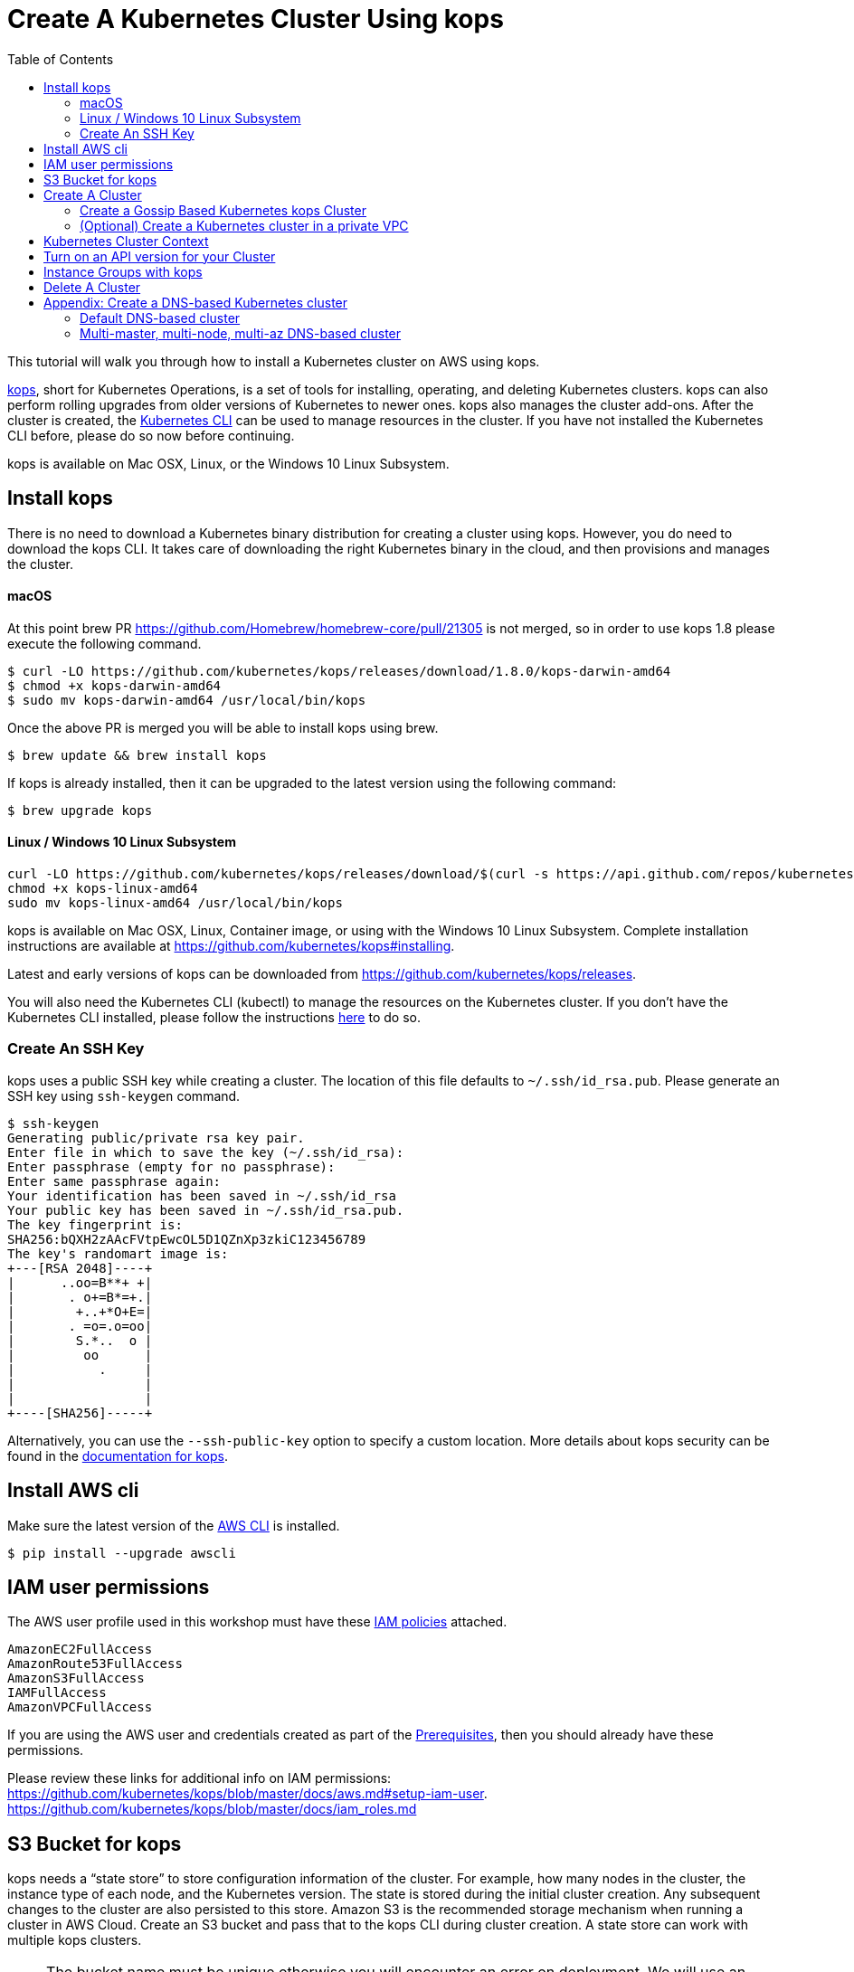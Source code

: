 = Create A Kubernetes Cluster Using kops
:toc:

This tutorial will walk you through how to install a Kubernetes cluster on AWS using kops.

https://github.com/kubernetes/kops[kops], short for Kubernetes Operations, is a set of tools for installing, operating, and deleting Kubernetes clusters. kops can also perform rolling upgrades from older versions of Kubernetes to newer ones. kops also manages the cluster add-ons. After the cluster is created, the link:https://kubernetes.io/docs/tasks/tools/install-kubectl/[Kubernetes CLI] can be used to manage resources in the cluster. If you have not installed the Kubernetes CLI before, please do so now before continuing.

kops is available on Mac OSX, Linux, or the Windows 10 Linux Subsystem. 

== Install kops

There is no need to download a Kubernetes binary distribution for creating a cluster using kops. However, you do need to download the kops CLI. It takes care of downloading the right Kubernetes binary in the cloud, and then provisions and manages the cluster.

==== macOS

At this point brew PR https://github.com/Homebrew/homebrew-core/pull/21305 is not merged, so in order to use kops 1.8 please execute the following command.

    $ curl -LO https://github.com/kubernetes/kops/releases/download/1.8.0/kops-darwin-amd64
    $ chmod +x kops-darwin-amd64
    $ sudo mv kops-darwin-amd64 /usr/local/bin/kops

Once the above PR is merged you will be able to install kops using brew.

    $ brew update && brew install kops

If kops is already installed, then it can be upgraded to the latest version using the following command:

    $ brew upgrade kops

==== Linux / Windows 10 Linux Subsystem

    curl -LO https://github.com/kubernetes/kops/releases/download/$(curl -s https://api.github.com/repos/kubernetes/kops/releases/latest | grep tag_name | cut -d '"' -f 4)/kops-linux-amd64
    chmod +x kops-linux-amd64
    sudo mv kops-linux-amd64 /usr/local/bin/kops

kops is available on Mac OSX, Linux, Container image, or using with the Windows 10 Linux Subsystem. Complete installation instructions are available at https://github.com/kubernetes/kops#installing.

Latest and early versions of kops can be downloaded from https://github.com/kubernetes/kops/releases.

You will also need the Kubernetes CLI (kubectl) to manage the resources on the Kubernetes cluster. If you don't have the Kubernetes CLI installed, please follow the instructions link:../getting-started#download-and-install[here] to do so.

=== Create An SSH Key

kops uses a public SSH key while creating a cluster. The location of this file defaults to `~/.ssh/id_rsa.pub`. Please generate an SSH key using `ssh-keygen` command.

    $ ssh-keygen 
    Generating public/private rsa key pair.
    Enter file in which to save the key (~/.ssh/id_rsa):
    Enter passphrase (empty for no passphrase): 
    Enter same passphrase again: 
    Your identification has been saved in ~/.ssh/id_rsa
    Your public key has been saved in ~/.ssh/id_rsa.pub.
    The key fingerprint is:
    SHA256:bQXH2zAAcFVtpEwcOL5D1QZnXp3zkiC123456789
    The key's randomart image is:
    +---[RSA 2048]----+
    |      ..oo=B**+ +|
    |       . o+=B*=+.|
    |        +..+*O+E=|
    |       . =o=.o=oo|
    |        S.*..  o |
    |         oo      |
    |           .     |
    |                 |
    |                 |
    +----[SHA256]-----+

Alternatively, you can use the `--ssh-public-key` option to specify a custom location. 
More details about kops security can be found in the https://github.com/kubernetes/kops/blob/master/docs/security.md[documentation for kops].

== Install AWS cli

Make sure the latest version of the http://docs.aws.amazon.com/cli/latest/userguide/installing.html[AWS CLI]
is installed. 

   $ pip install --upgrade awscli

== IAM user permissions

The AWS user profile used in this workshop must have these http://docs.aws.amazon.com/IAM/latest/UserGuide/reference_policies.html[IAM policies] attached.

    AmazonEC2FullAccess
    AmazonRoute53FullAccess
    AmazonS3FullAccess
    IAMFullAccess
    AmazonVPCFullAccess

If you are using the AWS user and credentials created as part of the link:prereqs.adoc[Prerequisites], then you should already have these permissions.

Please review these links for additional info on IAM permissions:
https://github.com/kubernetes/kops/blob/master/docs/aws.md#setup-iam-user. https://github.com/kubernetes/kops/blob/master/docs/iam_roles.md

== S3 Bucket for kops

kops needs a "`state store`" to store configuration information of the cluster.  For example, how many nodes in the cluster, the instance type of each node, and the Kubernetes version. The state is stored during the initial cluster creation. Any subsequent changes to the cluster are also persisted to this store. Amazon S3 is the recommended storage mechanism when running a cluster in AWS Cloud. Create an S3 bucket and pass that to the kops CLI during cluster creation.  A state store can work with multiple kops clusters.

NOTE: The bucket name must be unique otherwise you will encounter an error on deployment. We will use an example bucket name of `example-state-store-` and add a randomly generated string to the end.

    # create variables for bucket, state store, and cluster names
    $ export S3_BUCKET=example-state-store-$(cat /dev/random | LC_ALL=C tr -dc "[:alpha:]" | tr '[:upper:]' '[:lower:]' | head -c 32)
    $ export KOPS_STATE_STORE=s3://${S3_BUCKET}

    # use AWS CLI to create the bucket
    $ aws s3 mb $KOPS_STATE_STORE

    # enable versioning
    $ aws s3api put-bucket-versioning \
      --bucket $S3_BUCKET \
      --versioning-configuration \
      Status=Enabled

== Create A Cluster

The kops CLI can be used to create a highly available cluster, with multiple master nodes spread across multiple Availability Zones. Workers can be spread across multiple zones as well. Some of the tasks that happen behind the scene during cluster creation are:

- Provisioning EC2 instances
- Creating and configuring AWS resources such as a VPC, Auto Scaling Groups, IAM users, and security groups
- Installing Kubernetes
- If required configuring Route53 DNS

When setting up a cluster you have two options on how the nodes in the cluster communicate:

. <<Create a gossip-based Kubernetes cluster, Using the gossip protocol>> - kops has support for a gossip-based cluster. This does not require a domain, subdomain, or Route53 hosted zone to be registered. A gossip-based cluster is therefore easier and quicker to setup, and is the preferred method for creating a cluster for use with this workshop.
. <<Create a DNS-based Kubernetes cluster, Using DNS>> - Creating a Kubernetes cluster that uses DNS for node discovery requires your own domain (or subdomain) and setting up Route 53 hosted zones. This allows the various Kubernetes components to use DNS resolutions find and communicate with each other, and for kubectl to be able to talk directly with the master node(s).

Instructions for creating a gossip-based cluster are provided below, however, the examples in the workshop should work with either option. Instructions for creating a DNS-based cluster are provided as an appendix at the bottom of this page.

=== Create a Gossip Based Kubernetes kops Cluster

kops supports creating a gossip-based cluster, which uses https://github.com/weaveworks/mesh[Weave Mesh] behind the scenes. This makes the process of creating a Kubernetes cluster using kops DNS-free, and therefore much simpler. This also means a top-level domain or a subdomain is no longer required to create the cluster. To create a cluster using the gossip protocol, indicate this to by using a cluster name with a suffix of `.k8s.local`. In the following steps, we will use example.cluster.k8s.local as a sample gossip cluster name. You may choose a different name as long as it ends with `.k8s.local`.

Information on setting up a DNS-based cluster can be found at the bottom of this page in the Appendix. However, setting up a gossip-based cluster allows you to get started quickly.

We show two examples of creating gossip-based clusters below. You can choose whether to create a single-master or multi-master cluster. Workshop exercises will work on both types of cluster.

==== Default Gossip Based Cluster

By default, `create cluster` command creates a single master node and two worker nodes in the specified zones.

Create a Kubernetes cluster using the following command. This will create a cluster with a single master, multi-node and multi-az configuration:

    $ kops create cluster \
      --name example.cluster.k8s.local \
      --zones $AWS_AVAILABILITY_ZONES \
      --yes

You can find the command for creating the `AWS_AVAILABILITY_ZONES` environment variable at link:../prereqs.adoc#aws-availability-zones[].

The `create cluster` command only creates and stores the cluster config in the S3 bucket. Adding the `--yes` flag ensures that the cluster is immediately created as well.

Alternatively, you may not specify the `--yes` flag as part of the `kops create cluster` command. Then you can use `kops edit cluster example.cluster.k8s.local` command to view the current cluster state and make changes. The cluster creation, in that case, is started with the following command:

    $ kops update cluster example.cluster.k8s.local --yes

Once the `kops create cluster` command is issued, it provisions the EC2 instances, sets up Auto Scaling Groups, IAM users, Security Groups, installs Kubernetes on each node, then configures the master and worker nodes. This process can take some time based upon the number of master and worker nodes.

Wait for 5-8 minutes and then the cluster can be validated as shown:

```
$ kops validate cluster
Using cluster from kubectl context: example.cluster.k8s.local

Validating cluster example.cluster.k8s.local

INSTANCE GROUPS
NAME      ROLE  MACHINETYPE MIN MAX SUBNETS
master-eu-central-1a Master  m3.medium 1 1 eu-central-1a
nodes     Node  t2.medium 2 2 eu-central-1a,eu-central-1b

NODE STATUS
NAME        ROLE  READY
ip-172-20-57-94.ec2.internal  master  True
ip-172-20-63-55.ec2.internal  node  True
ip-172-20-75-78.ec2.internal  node  True

Your cluster example.cluster.k8s.local is ready
```
==== Multi-master, multi-node, multi-az Gossip Based Cluster

Create a cluster with multi-master, multi-node and multi-az configuration. We can create and build the cluster in one step by passing the `--yes` flag.

    $ kops create cluster \
      --name example.cluster.k8s.local \
      --master-count 3 \
      --node-count 5 \
      --zones $AWS_AVAILABILITY_ZONES \
      --yes

A multi-master cluster can be created by using the `--master-count` option and specifying the number of master nodes. An odd value is recommended. By default, the master nodes are spread across the AZs specified using the `--zones` option. Alternatively, `--master-zones` option can be used to explicitly specify the zones for the master nodes.

The `--zones` option is also used to distribute the worker nodes. The number of workers is specified using the `--node-count` option.

As mentioned above, wait for 5-8 minutes for the cluster to be created. Validate the cluster:

```
$ kops validate cluster
Using cluster from kubectl context: example.cluster.k8s.local

Validating cluster example.cluster.k8s.local

INSTANCE GROUPS
NAME      ROLE  MACHINETYPE MIN MAX SUBNETS
master-eu-central-1a Master  m3.medium 1 1 eu-central-1a
master-eu-central-1b Master  m3.medium 1 1 eu-central-1b
master-eu-central-1c Master  c4.large  1 1 eu-central-1c
nodes     Node  t2.medium 5 5 eu-central-1a,eu-central-1b,eu-central-1c

NODE STATUS
NAME        ROLE  READY
ip-172-20-101-97.ec2.internal node  True
ip-172-20-119-53.ec2.internal node  True
ip-172-20-124-138.ec2.internal  master  True
ip-172-20-35-15.ec2.internal  master  True
ip-172-20-63-104.ec2.internal node  True
ip-172-20-69-241.ec2.internal node  True
ip-172-20-84-65.ec2.internal  node  True
ip-172-20-93-167.ec2.internal master  True

Your cluster example.cluster.k8s.local is ready
```

Note that all masters are spread across different AZs.

Your output may differ slightly from the one shown here based up on the type of cluster you created.

=== (Optional) Create a Kubernetes cluster in a private VPC

kops can create a private Kubernetes cluster, where the master and worker nodes are launched in private subnets in a VPC. This is possible with both Gossip and DNS-based clusters. This reduces the attack surface on your instances by protecting them behind security groups inside private subnets. The services hosted in the cluster can still be exposed via internet-facing ELBs if required. It's necessary to run a CNI network provider in the Kubernetes cluster when using a private topology. We have used https://www.projectcalico.org/[Calico] below, though other options such as `kopeio-vxlan`, `weave`, `romano` and others are available.

To print full list of CNI providers:

    kops create cluster --help

Create a gossip-based private cluster with master and worker nodes in private subnets:

    $ kops create cluster \
      --networking calico \
      --topology private \
      --name example.cluster.k8s.local \
      --zones $AWS_AVAILABILITY_ZONES \
      --yes

Once the `kops create cluster` command is issued, it provisions the EC2 instances, sets up AutoScaling Groups, IAM users, Security Groups, installs Kubernetes on each node, then configures the master and worker nodes. This process can take some time based upon the number of master and worker nodes.

Wait for 5-8 minutes and then the cluster can be validated as shown:

```
$ kops validate cluster
Using cluster from kubectl context: example.cluster.k8s.local

Validating cluster example.cluster.k8s.local

INSTANCE GROUPS
NAME                    ROLE    MACHINETYPE     MIN     MAX     SUBNETS
master-eu-central-1a    Master  m3.medium       1       1       eu-central-1a
nodes                   Node    t2.medium       2       2       eu-central-1a,eu-central-1b,eu-central-1c

NODE STATUS
NAME                                            ROLE    READY
ip-172-20-124-144.eu-central-1.compute.internal node    True
ip-172-20-58-179.eu-central-1.compute.internal  master  True
ip-172-20-93-220.eu-central-1.compute.internal  node    True

Your cluster example.cluster.k8s.local is ready
```

It is also possible to create a DNS-based cluster where the master and worker nodes are in private subnets. For more information about creating DNS-based clusterssee Appendix: Create a DNS-based Kubernetes cluster below.
If `--dns private` is also specified, a Route53 private hosted zone is created for routing the traffic for the domain within one or more VPCs. The Kubernetes API can therefore only be accessed from within the VPC. This is a current issue with kops (see https://github.com/kubernetes/kops/issues/2032). A possible workaround is to mirror the private Route53 hosted zone with a public hosted zone that exposes only the API server ELB endpoint. This workaround is discussed http://kubecloud.io/setup-ha-k8s-kops/[here].

Although most of the exercises in this workshop should work on a cluster with a private VPC, some commands won't, specifically those that use a proxy to access internally hosted services.

== Kubernetes Cluster Context

You may create multiple Kubernetes clusters. The configuration for each cluster is stored in a configuration file, referred to as "`kubeconfig file`". By default, kubectl looks for a file named `config` in the directory `~/.kube`. The kubectl CLI uses kubeconfig file to find the information it needs to choose a cluster and communicate with the API server of a cluster.

This allows you to deploy your applications to different environments by just changing the context. For example, here is a typical flow for application development:

. Build your application using minikube (See Set up Local Development Environment for more information)
. Change the context to a test cluster created on AWS
. Use the same command to deploy to test environment
. Once satisfied, change the context again to a production cluster on AWS
. Once again, use the same command to deploy to production environment

Get a summary of available contexts:

  $ kubectl config get-contexts
  kubectl config get-contexts
  CURRENT   NAME                          CLUSTER                     AUTHINFO                    NAMESPACE
  *         example.cluster.k8s.local     example.cluster.k8s.local   example.cluster.k8s.local
            minikube                      minikube                    minikube

The output shows dfferent contexts, one per cluster, that are available to kubectl. `NAME` column shows the context name. `*` indicates the current context.

View the current context:

  $ kubectl config current-context
  example.cluster.k8s.local

If multiple clusters exist, then you can change the context:

  $ kubectl config use-context <config-name>

== Turn on an API version for your Cluster

Note: This section is for Kubebernetes 1.7.x, in 1.8.x the api is `batch/v1beta1`. 

Kubernetes resources are created with a specific API version. The exact value is defined by the `apiVersion` attribute in the resource configuration file. Some of the values are `v1`, `extensions/v1beta1` or `batch/v1`. By default, resources with `apiVersion` values X, Y, Z are enabled. If a resource has a version with the word `alpha` in it, then that version needs to be explicitly enabled in the cluster. For example, if you are running a Kubernetes cluster of version 1.7.x, then Cron Job resource cannot be created unless `batch/v2alpha1` is explicitly enabled.

This section shows how to turn on an API version for your cluster. It will use `batch/v2alpha1` as an example.

Specific API versions can be turned on or off by passing `--runtime-config=api/<version>` flag while bringing up the API server. To turn on our specific version, we'll need to pass `--runtime-config=batch/v2alpha1=true`.

For a cluster created using kops, this can be done by editing the cluster configuration using the command shown:

    $ kops edit cluster --name example.cluster.k8s.local

This will open up the cluster configuration in a text editor. Update the `spec` attribute such that it looks like as shown:

    spec:
      kubeAPIServer:
        runtimeConfig:
          batch/v2alpha1: "true"
      api:

Save the changes and exit the editor. Kubernetes cluster needs to re-read the configuration. This can be done by forcing a rolling update of the cluster using the following command:

NOTE: This process can easily take 30-45 minutes. Its recommended to leave the cluster without any updates during that time.

  $ kops rolling-update cluster --yes
  Using cluster from kubectl context: example.cluster.k8s.local

  NAME                    STATUS  NEEDUPDATE      READY   MIN     MAX     NODES
  master-eu-central-1a    Ready   0               1       1       1       1
  nodes                   Ready   0               2       2       2       2
  I1025 20:50:51.158013     354 instancegroups.go:350] Stopping instance "i-0ba714556f0f892cc", node "ip-172-20-58-179.eu-central-1.compute.internal", in AWS ASG "master-eu-central-1a.masters.example.cluster.k8s.local".
  I1025 20:55:51.413506     354 instancegroups.go:350] Stopping instance "i-0265a07c3320b266b", node "ip-172-20-93-220.eu-central-1.compute.internal", in AWS ASG "nodes.example.cluster.k8s.local".
  I1025 20:57:52.448582     354 instancegroups.go:350] Stopping instance "i-09e2efd9f5e9ebfce", node "ip-172-20-124-144.eu-central-1.compute.internal", in AWS ASG "nodes.example.cluster.k8s.local".
  I1025 20:59:53.325980     354 rollingupdate.go:174] Rolling update completed!

This command will first stop one master node in the cluster, re-read the configuration information and start that master. Then it will do the same for rest of the master nodes. And then it will repeat that for each worker node in the cluster. After all the server and worker nodes have been restarted, the rolling update of the cluster is complete.

Let's verify that the attributes are now successfully passed to the API server. Get the list of pods for the API server using the command shown:

  $ kubectl get pods --all-namespaces | grep kube-apiserver
  kube-system   kube-apiserver-ip-172-20-117-32.ec2.internal            1/1       Running   0          7m
  kube-system   kube-apiserver-ip-172-20-62-108.ec2.internal            1/1       Running   6          16m
  kube-system   kube-apiserver-ip-172-20-79-64.ec2.internal             1/1       Running   2          12m

The output shows three pods, one each for API server, corresponding to the three master nodes. This output is from a cluster with three master nodes. The output may be different if your cluster was created with different number of masters.

Search for the `--runtime-config` option as shown:

  $ kubectl describe --namespace=kube-system pod <pod-name> | grep runtime

`<pod-name>` is name of one of the pods shown above.

A formatted output is shown below:

  /usr/local/bin/kube-apiserver \
    --address=127.0.0.1 \
    --admission-control=NamespaceLifecycle,LimitRanger,ServiceAccount,PersistentVolumeLabel,DefaultStorageClass,DefaultTolerationSeconds,ResourceQuota \
    --allow-privileged=true \
    --anonymous-auth=false \
    --apiserver-count=3 \
    --authorization-mode=AlwaysAllow \
    --basic-auth-file=/srv/kubernetes/basic_auth.csv \
    --client-ca-file=/srv/kubernetes/ca.crt \
    --cloud-provider=aws \
    --etcd-servers-overrides=/events#http://127.0.0.1:4002 \
    --etcd-servers=http://127.0.0.1:4001 --insecure-port=8080 --kubelet-preferred-address-types=InternalIP,Hostname,ExternalIP \
    --runtime-config=batch/v2alpha1=true \
    --secure-port=443 \
    --service-cluster-ip-range=100.64.0.0/13 \
    --storage-backend=etcd2 \
    --tls-cert-file=/srv/kubernetes/server.cert \
    --tls-private-key-file=/srv/kubernetes/server.key \
    --token-auth-file=/srv/kubernetes/known_tokens.csv \
    --v=2 \
    1>>/var/log/kube-apiserver.log 2>&1

The output clearly shows that `--runtime-config=batch/v2alpha1=true` is passed as an option to the API server. This means the cluster is now ready for creating creating APIs with version `batch/v2alpha1`.

== Instance Groups with kops

An instance group, or ig for short, is a kops concept that defines a grouping of similar nodes. In AWS, an instance group maps to an Auto Scaling Group (ASG). Instructions on how to create instance groups can be found link:instance-groups/readme.adoc[here].

== Delete A Cluster

Any cluster can be deleted as shown:

    $ kops delete cluster \
      <cluster-name> \
      --yes

`<cluster-name>` is the name of the cluster. For example, our `example.cluster.k8s.local` cluster can be deleted as:

    $ kops delete cluster \
      example.cluster.k8s.local \
      --yes

If you leave off the `--yes` flag, you will get a listing of all the resources kops will delete.  To confirm deletion, run the command again appending `--yes`.

If you created a private VPC, then an additional cleanup of resources is required as shown below:

    # Find Route53 hosted zone ID from the console or via CLI and delete hosted zone
    aws route53 delete-hosted-zone --id $ZONEID
    # Delete VPC if you created earlier
    $ aws ec2 detach-internet-gateway --internet $IGW --vpc $VPCID
    aws ec2 delete-internet-gateway --internet-gateway-id $IGW
    aws ec2 delete-vpc --vpc-id $VPCID

To remove the state store S3 bucket:

    aws s3 rb $KOPS_STATE_STORE

== Appendix: Create a DNS-based Kubernetes cluster

To create a DNS-based Kubernetes cluster you'll need a top-level domain or subdomain that meets one of the following scenarios:

. Domain purchased/hosted via AWS
. A subdomain under a domain purchased/hosted via AWS
. Setting up Route53 for a domain purchased with another registrar, transfering the domain to Route53
. Subdomain for clusters in Route53, leaving the domain at another registrar

Then you need to follow the instructions in https://github.com/kubernetes/kops/blob/master/docs/aws.md#configure-dns[configure DNS]. Typically, the first and the last bullets are common scenarios.

==== Default DNS-based cluster

By default, `create cluster` command creates a single master node and two worker nodes in the specified zones.

Create a Kubernetes cluster using the following command. For the purposes of this demonstration, we will use a cluster name of example.cluster.com as our registered DNS. This will create a cluster with a single master, multi-node and multi-az configuration:

    $ kops create cluster \
      --name example.cluster.com \
      --zones $AWS_AVAILABILITY_ZONES \
      --yes

The `create cluster` command only creates and stores the cluster config in the S3 bucket. Adding `--yes` option ensures that the cluster is immediately created as well.

Alternatively, you may not specify the `--yes` option as part of the `kops create cluster` command. Then you can use `kops edit cluster example.cluster.com` command to view the current cluster state and make changes. The cluster creation, in that case, is started with the following command:

    $ kops update cluster example.cluster.com --yes

Once the `kops create cluster` command is issued, it provisions the EC2 instances, setup Auto Scaling Groups, IAM users, security groups, and install Kubernetes on each node, configures master and worker nodes. This process can take a few minutes based upon the number of master and worker nodes.

Wait for 5-8 minutes and then the cluster can be validated as shown:

```
$ kops validate cluster --name=example.cluster.com
Validating cluster example.cluster.com

INSTANCE GROUPS
NAME      ROLE  MACHINETYPE MIN MAX SUBNETS
master-eu-central-1a Master  m3.medium 1 1 eu-central-1a
nodes     Node  t2.medium 2 2 eu-central-1a,eu-central-1b

NODE STATUS
NAME        ROLE  READY
ip-172-20-51-232.ec2.internal node  True
ip-172-20-60-192.ec2.internal master  True
ip-172-20-91-39.ec2.internal  node  True

Your cluster example.cluster.com is ready
```

Verify the client and server version:

  $ kubectl version
  Client Version: version.Info{Major:"1", Minor:"8", GitVersion:"v1.8.1", GitCommit:"f38e43b221d08850172a9a4ea785a86a3ffa3b3a", GitTreeState:"clean", BuildDate:"2017-10-12T00:45:05Z", GoVersion:"go1.9.1", Compiler:"gc", Platform:"darwin/amd64"}
  Server Version: version.Info{Major:"1", Minor:"7", GitVersion:"v1.7.4", GitCommit:"793658f2d7ca7f064d2bdf606519f9fe1229c381", GitTreeState:"clean", BuildDate:"2017-08-17T08:30:51Z", GoVersion:"go1.8.3", Compiler:"gc", Platform:"linux/amd64"}

It shows that Kubectl CLI version is 1.8.1 and the server version is 1.7.4. Cluster version may changed depending on kops version.

==== Multi-master, multi-node, multi-az DNS-based cluster

Check the list of Availability Zones that exist for your region using the following command:

    $ aws --region <region> ec2 describe-availability-zones

Create a cluster with multi-master, multi-node and multi-az configuration. We can create and build the cluster in
one step by passing the `--yes` flag.

    $ kops create cluster \
      --name example.cluster.com \
      --master-count 3 \
      --node-count 5 \
      --zones $AWS_AVAILABILITY_ZONES \
      --yes

A multi-master cluster can be created by using the `--master-count` option and specifying the number of master nodes. An odd value is recommended. By default, the master nodes are spread across the AZs specified using the `--zones` option. Alternatively, `--master-zones` option can be used to explicitly specify the zones for the master nodes.

`--zones` option is also used to distribute the worker nodes. The number of workers is specified using the `--node-count` option.

As mentioned above, wait for 5-8 minutes for the cluster to be created. Validate the cluster:

```
$ kops validate cluster --name=example.cluster.com
Validating cluster example.cluster.com

INSTANCE GROUPS
NAME      ROLE  MACHINETYPE MIN MAX SUBNETS
master-eu-central-1a Master  m3.medium 1 1 eu-central-1a
master-eu-central-1b Master  m3.medium 1 1 eu-central-1b
master-eu-central-1c Master  c4.large  1 1 eu-central-1c
nodes     Node  t2.medium 5 5 eu-central-1a,eu-central-1b,eu-central-1c

NODE STATUS
NAME        ROLE  READY
ip-172-20-103-30.ec2.internal master  True
ip-172-20-105-16.ec2.internal node  True
ip-172-20-127-147.ec2.internal  node  True
ip-172-20-35-38.ec2.internal  node  True
ip-172-20-47-199.ec2.internal node  True
ip-172-20-61-207.ec2.internal master  True
ip-172-20-75-78.ec2.internal  master  True
ip-172-20-94-216.ec2.internal node  True

Your cluster example.cluster.com is ready
```

Note that all masters are spread across different AZs.

Your output may differ from the one shown here based up on the type of cluster you created.
